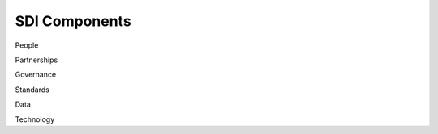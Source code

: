 .. meta::
   :title: U.S. NSDI Components
   :description: Provides SDI Component information from the United States National Spatial Data Infrastructure (NSDI)
   :keywords: NSDI, Place-Based, SDI, NSDI, NSDI Components, NSDI Standards, Standards, Governance, Data Governance, Spatial, GSDI, Geographic, Evidence-Based, Geospatial, GDA, NGDA, Geospatial Data Act, OGC, ISO, ANSI

SDI Components
======================

People

Partnerships

Governance

Standards

Data

Technology